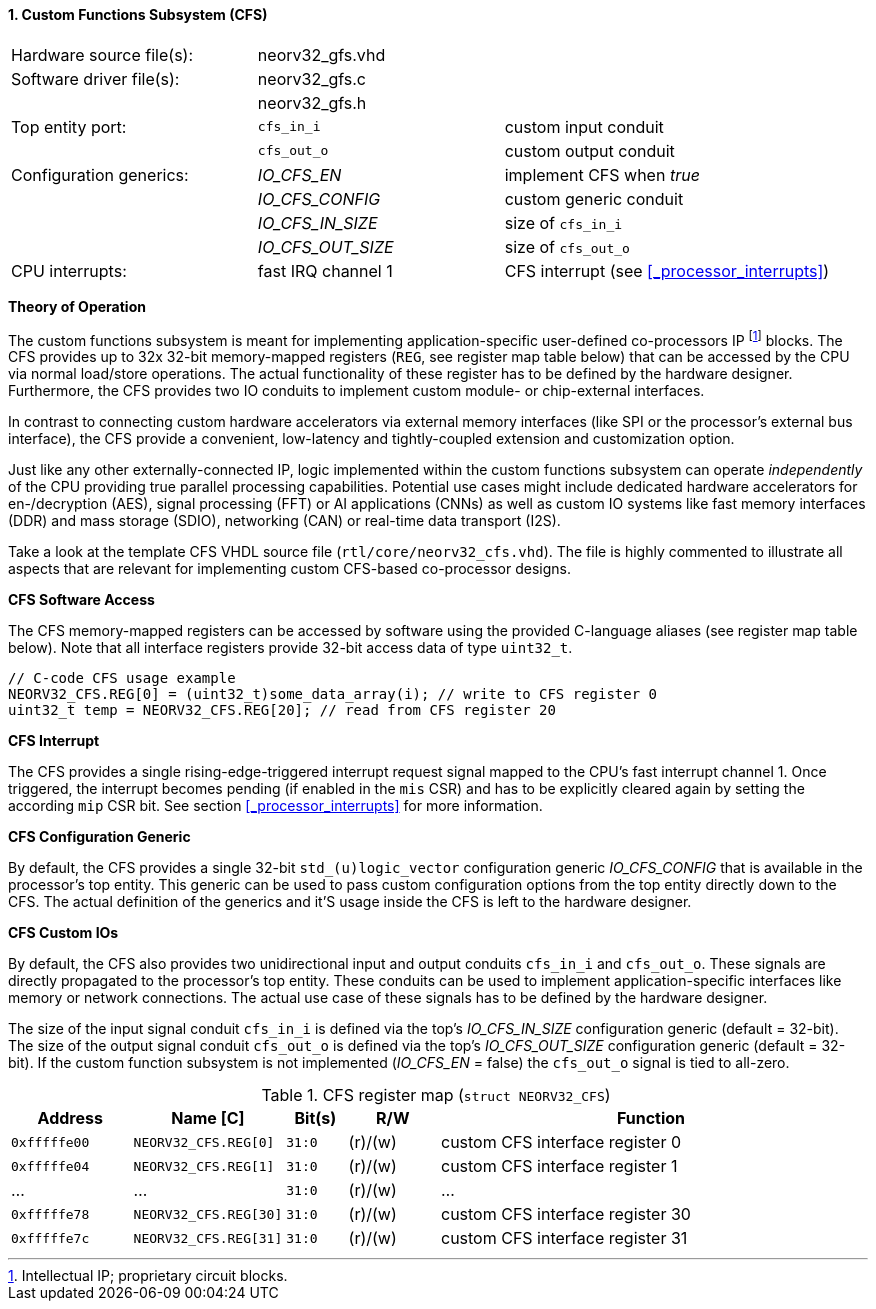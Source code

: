 <<<
:sectnums:
==== Custom Functions Subsystem (CFS)

[cols="<3,<3,<4"]
[frame="topbot",grid="none"]
|=======================
| Hardware source file(s): | neorv32_gfs.vhd | 
| Software driver file(s): | neorv32_gfs.c |
|                          | neorv32_gfs.h |
| Top entity port:         | `cfs_in_i`  | custom input conduit
|                          | `cfs_out_o` | custom output conduit
| Configuration generics:  | _IO_CFS_EN_ | implement CFS when _true_
|                          | _IO_CFS_CONFIG_ | custom generic conduit
|                          | _IO_CFS_IN_SIZE_ | size of `cfs_in_i`
|                          | _IO_CFS_OUT_SIZE_ | size of `cfs_out_o`
| CPU interrupts:          | fast IRQ channel 1 | CFS interrupt (see <<_processor_interrupts>>)
|=======================

**Theory of Operation**

The custom functions subsystem is meant for implementing application-specific user-defined co-processors
IP footnote:[Intellectual IP; proprietary circuit blocks.] blocks. The CFS provides up to 32x 32-bit memory-mapped
registers (`REG`, see register map table below) that can be accessed by the CPU via normal load/store operations.
The actual functionality of these register has to be defined by the hardware designer. Furthermore, the CFS
provides two IO conduits to implement custom module- or chip-external interfaces.

In contrast to connecting custom hardware accelerators via external memory interfaces (like SPI or the processor's
external bus interface), the CFS provide a convenient, low-latency and tightly-coupled extension and
customization option.

Just like any other externally-connected IP, logic implemented within the custom functions subsystem can operate
_independently_ of the CPU providing true parallel processing capabilities. Potential use cases might include
dedicated hardware accelerators for en-/decryption (AES), signal processing (FFT) or AI applications
(CNNs) as well as custom IO systems like fast memory interfaces (DDR) and mass storage (SDIO), networking (CAN)
or real-time data transport (I2S).

[INFO]
Take a look at the template CFS VHDL source file (`rtl/core/neorv32_cfs.vhd`). The file is highly
commented to illustrate all aspects that are relevant for implementing custom CFS-based co-processor designs.


**CFS Software Access**

The CFS memory-mapped registers can be accessed by software using the provided C-language aliases (see
register map table below). Note that all interface registers provide 32-bit access data of type `uint32_t`.

[source,c]
----
// C-code CFS usage example
NEORV32_CFS.REG[0] = (uint32_t)some_data_array(i); // write to CFS register 0
uint32_t temp = NEORV32_CFS.REG[20]; // read from CFS register 20
----


**CFS Interrupt**

The CFS provides a single rising-edge-triggered interrupt request signal mapped to the CPU's fast interrupt channel 1.
Once triggered, the interrupt becomes pending (if enabled in the `mis` CSR) and has to be explicitly cleared again by setting
the according `mip` CSR bit. See section <<_processor_interrupts>> for more information.


**CFS Configuration Generic**

By default, the CFS provides a single 32-bit `std_(u)logic_vector` configuration generic _IO_CFS_CONFIG_
that is available in the processor's top entity. This generic can be used to pass custom configuration options
from the top entity directly down to the CFS. The actual definition of the generics and it'S usage inside the
CFS is left to the hardware designer.


**CFS Custom IOs**

By default, the CFS also provides two unidirectional input and output conduits `cfs_in_i` and `cfs_out_o`.
These signals are directly propagated to the processor's top entity. These conduits can be used to implement
application-specific interfaces like memory or network connections. The actual use case of these signals
has to be defined by the hardware designer.

The size of the input signal conduit `cfs_in_i` is defined via the top's _IO_CFS_IN_SIZE_ configuration
generic (default = 32-bit). The size of the output signal conduit `cfs_out_o` is defined via the top's
_IO_CFS_OUT_SIZE_ configuration generic (default = 32-bit). If the custom function subsystem is not implemented
(_IO_CFS_EN_ = false) the `cfs_out_o` signal is tied to all-zero.


.CFS register map (`struct NEORV32_CFS`)
[cols="^4,<5,^2,^3,<14"]
[options="header",grid="all"]
|=======================
| Address | Name [C] | Bit(s) | R/W | Function
| `0xfffffe00` | `NEORV32_CFS.REG[0]`  |`31:0` | (r)/(w) | custom CFS interface register 0
| `0xfffffe04` | `NEORV32_CFS.REG[1]`  |`31:0` | (r)/(w) | custom CFS interface register 1
| ...          | ...                   |`31:0` | (r)/(w) | ...
| `0xfffffe78` | `NEORV32_CFS.REG[30]` |`31:0` | (r)/(w) | custom CFS interface register 30
| `0xfffffe7c` | `NEORV32_CFS.REG[31]` |`31:0` | (r)/(w) | custom CFS interface register 31
|=======================
